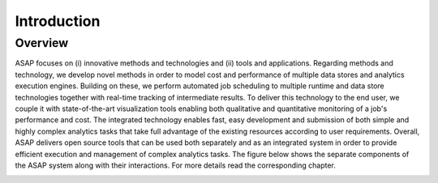 .. highlight:: rst

Introduction
============

Overview
--------

ASAP focuses on (i) innovative methods and technologies and (ii) tools and applications. Regarding methods and technology, we develop novel methods in order to model cost and performance of multiple data stores and analytics execution engines.  Building on these, we perform automated job scheduling to multiple runtime and data store technologies together with real-time tracking of intermediate results.  To deliver this technology to the end user, we couple it with state-of-the-art visualization tools enabling both qualitative and quantitative monitoring of a job's performance and cost. The integrated technology enables fast, easy development and submission of both simple and highly complex analytics tasks that take full advantage of the existing resources according to user requirements. Overall, ASAP delivers open source tools that can be used both separately and as an integrated system in order to provide efficient execution and management of complex analytics tasks. The figure below shows the separate components of the ASAP system along with their interactions. For more details read the corresponding chapter.


.. image:: figures/integration.png




